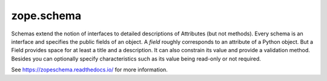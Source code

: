 =============
 zope.schema
=============

.. image:: https://img.shields.io/pypi/v/zope.schema.svg
   :target: https://pypi.python.org/pypi/zope.schema/
   :alt: Latest Version

.. image:: https://img.shields.io/pypi/pyversions/zope.schema.svg
   :target: https://pypi.org/project/zope.schema/
   :alt: Supported Python versions

.. image:: https://travis-ci.org/zopefoundation/zope.schema.svg?branch=master
   :target: https://travis-ci.org/zopefoundation/zope.schema
   :alt: Build Status

.. image:: https://readthedocs.org/projects/zopeschema/badge/?version=latest
   :target: http://zopeschema.readthedocs.org/en/latest/
   :alt: Documentation Status

.. image:: https://coveralls.io/repos/github/zopefoundation/zope.schema/badge.svg
   :target: https://coveralls.io/github/zopefoundation/zope.schema
   :alt: Code Coverage

Schemas extend the notion of interfaces to detailed descriptions of
Attributes (but not methods).  Every schema is an interface and
specifies the public fields of an object.  A *field* roughly
corresponds to an attribute of a Python object.  But a Field provides
space for at least a title and a description.  It can also constrain
its value and provide a validation method.  Besides you can optionally
specify characteristics such as its value being read-only or not
required.

See https://zopeschema.readthedocs.io/ for more information.
